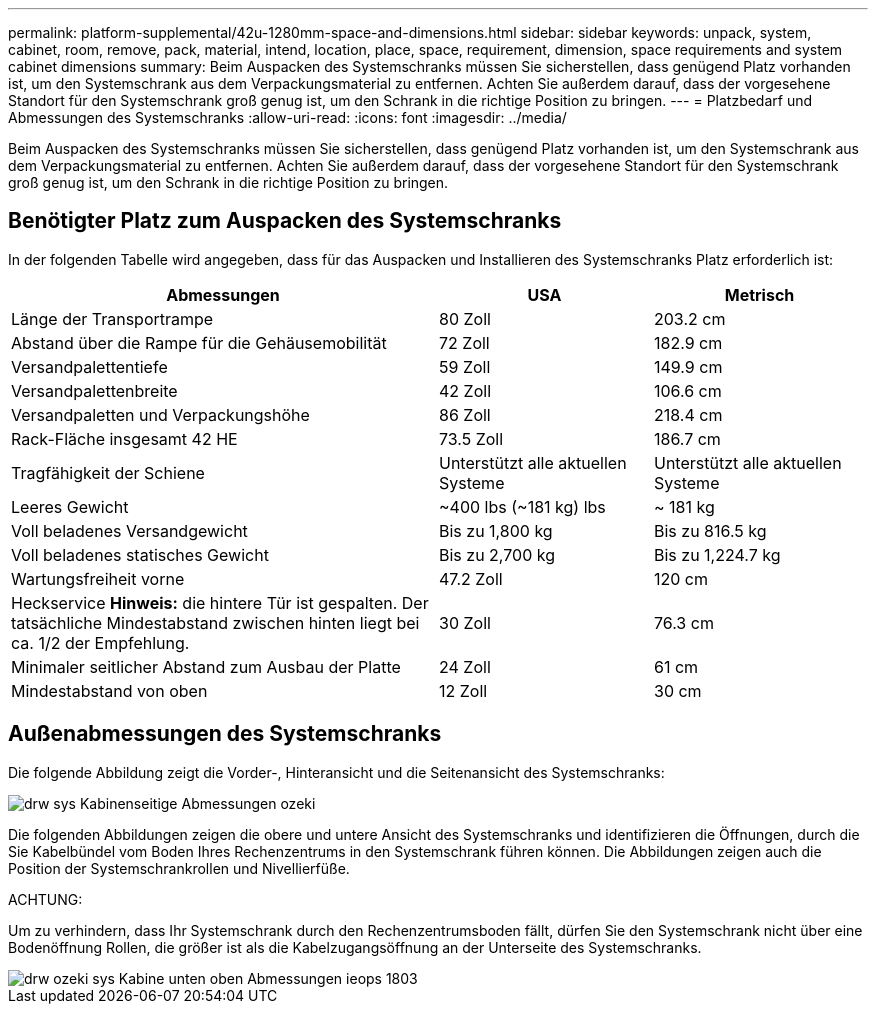 ---
permalink: platform-supplemental/42u-1280mm-space-and-dimensions.html 
sidebar: sidebar 
keywords: unpack, system, cabinet, room, remove, pack, material, intend, location, place, space, requirement, dimension, space requirements and system cabinet dimensions 
summary: Beim Auspacken des Systemschranks müssen Sie sicherstellen, dass genügend Platz vorhanden ist, um den Systemschrank aus dem Verpackungsmaterial zu entfernen. Achten Sie außerdem darauf, dass der vorgesehene Standort für den Systemschrank groß genug ist, um den Schrank in die richtige Position zu bringen. 
---
= Platzbedarf und Abmessungen des Systemschranks
:allow-uri-read: 
:icons: font
:imagesdir: ../media/


[role="lead"]
Beim Auspacken des Systemschranks müssen Sie sicherstellen, dass genügend Platz vorhanden ist, um den Systemschrank aus dem Verpackungsmaterial zu entfernen. Achten Sie außerdem darauf, dass der vorgesehene Standort für den Systemschrank groß genug ist, um den Schrank in die richtige Position zu bringen.



== Benötigter Platz zum Auspacken des Systemschranks

In der folgenden Tabelle wird angegeben, dass für das Auspacken und Installieren des Systemschranks Platz erforderlich ist:

[cols="2,1,1"]
|===
| Abmessungen | USA | Metrisch 


 a| 
Länge der Transportrampe
 a| 
80 Zoll
 a| 
203.2 cm



 a| 
Abstand über die Rampe für die Gehäusemobilität
 a| 
72 Zoll
 a| 
182.9 cm



 a| 
Versandpalettentiefe
 a| 
59 Zoll
 a| 
149.9 cm



 a| 
Versandpalettenbreite
 a| 
42 Zoll
 a| 
106.6 cm



 a| 
Versandpaletten und Verpackungshöhe
 a| 
86 Zoll
 a| 
218.4 cm



 a| 
Rack-Fläche insgesamt 42 HE
 a| 
73.5 Zoll
 a| 
186.7 cm



 a| 
Tragfähigkeit der Schiene
 a| 
Unterstützt alle aktuellen Systeme
 a| 
Unterstützt alle aktuellen Systeme



 a| 
Leeres Gewicht
 a| 
~400 lbs (~181 kg) lbs
 a| 
~ 181 kg



 a| 
Voll beladenes Versandgewicht
 a| 
Bis zu 1,800 kg
 a| 
Bis zu 816.5 kg



 a| 
Voll beladenes statisches Gewicht
 a| 
Bis zu 2,700 kg
 a| 
Bis zu 1,224.7 kg



 a| 
Wartungsfreiheit vorne
 a| 
47.2 Zoll
 a| 
120 cm



 a| 
Heckservice *Hinweis:* die hintere Tür ist gespalten. Der tatsächliche Mindestabstand zwischen hinten liegt bei ca. 1/2 der Empfehlung.
 a| 
30 Zoll
 a| 
76.3 cm



 a| 
Minimaler seitlicher Abstand zum Ausbau der Platte
 a| 
24 Zoll
 a| 
61 cm



 a| 
Mindestabstand von oben
 a| 
12 Zoll
 a| 
30 cm

|===


== Außenabmessungen des Systemschranks

Die folgende Abbildung zeigt die Vorder-, Hinteransicht und die Seitenansicht des Systemschranks:

image::../media/drw_sys_cab_side_front_dimensions_ozeki.gif[drw sys Kabinenseitige Abmessungen ozeki]

Die folgenden Abbildungen zeigen die obere und untere Ansicht des Systemschranks und identifizieren die Öffnungen, durch die Sie Kabelbündel vom Boden Ihres Rechenzentrums in den Systemschrank führen können. Die Abbildungen zeigen auch die Position der Systemschrankrollen und Nivellierfüße.

ACHTUNG:

Um zu verhindern, dass Ihr Systemschrank durch den Rechenzentrumsboden fällt, dürfen Sie den Systemschrank nicht über eine Bodenöffnung Rollen, die größer ist als die Kabelzugangsöffnung an der Unterseite des Systemschranks.

image::../media/drw_ozeki_sys_cab_bottom_top_dimensions_ieops-1803.svg[drw ozeki sys Kabine unten oben Abmessungen ieops 1803]
